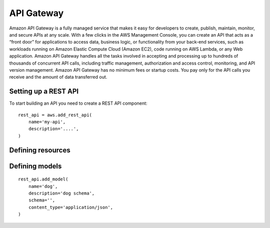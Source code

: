 API Gateway
===========

.. module:: touchdown.aws.apigateway
   :synopsis: Building serverless API's


Amazon API Gateway is a fully managed service that makes it easy for developers to create, publish, maintain, monitor, and secure APIs at any scale. With a few clicks in the AWS Management Console, you can create an API that acts as a “front door” for applications to access data, business logic, or functionality from your back-end services, such as workloads running on Amazon Elastic Compute Cloud (Amazon EC2), code running on AWS Lambda, or any Web application. Amazon API Gateway handles all the tasks involved in accepting and processing up to hundreds of thousands of concurrent API calls, including traffic management, authorization and access control, monitoring, and API version management. Amazon API Gateway has no minimum fees or startup costs. You pay only for the API calls you receive and the amount of data transferred out.


Setting up a REST API
---------------------

.. class:: RestApi

    To start building an API you need to create a REST API component::

        rest_api = aws.add_rest_api(
            name='my-api',
            description='....',
        )

    .. attribute:: name

        A name for this API.

    .. attribute:: description

        A description for this API.



Defining resources
------------------

.. class:: Resource

    .. attribute:: name

        The name of the resource. This is a uri, for example ``/animal``.

        There will be an implict ``/`` resource created, which you can attach other resources to::

            resource = rest_api.get_resource(name='/')
            animal = resource.add_resource(
                name='/animal',
            )

    .. attribute:: parent

        The resource this resource is attached to::

            dog = rest_api.add_resource(
                name='/animal/dog',
                parent=animal,
            )

        This is optional if you attach a resource directly::

            dog = animal.add_resource(name='/animal/dog')


Defining models
---------------

.. class:: Model

    ::

        rest_api.add_model(
            name='dog',
            description='dog schema',
            schema='',
            content_type='application/json',
        )

    .. attribute:: name

    .. attribute:: description

    .. attribute:: schema

    .. attribute:: content_type
